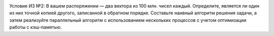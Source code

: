 .. image:: https://travis-ci.com/H-b-IO-T-O-H/Technopark.svg?branch=C%2FC%2B%2B_inDepProg_2
    :target: https://travis-ci.com/H-b-IO-T-O-H/Technopark

Условие ИЗ №2:
В вашем распоряжении — два вектора из 100 млн. чисел каждый. Определите, является ли один из них точной копией другого, записанной в обратном порядке.
Составьте наивный алгоритм решения задачи, а затем реализуйте параллельный алгоритм с использованием нескольких процессов с учетом оптимизации работы с кэш-памятью.